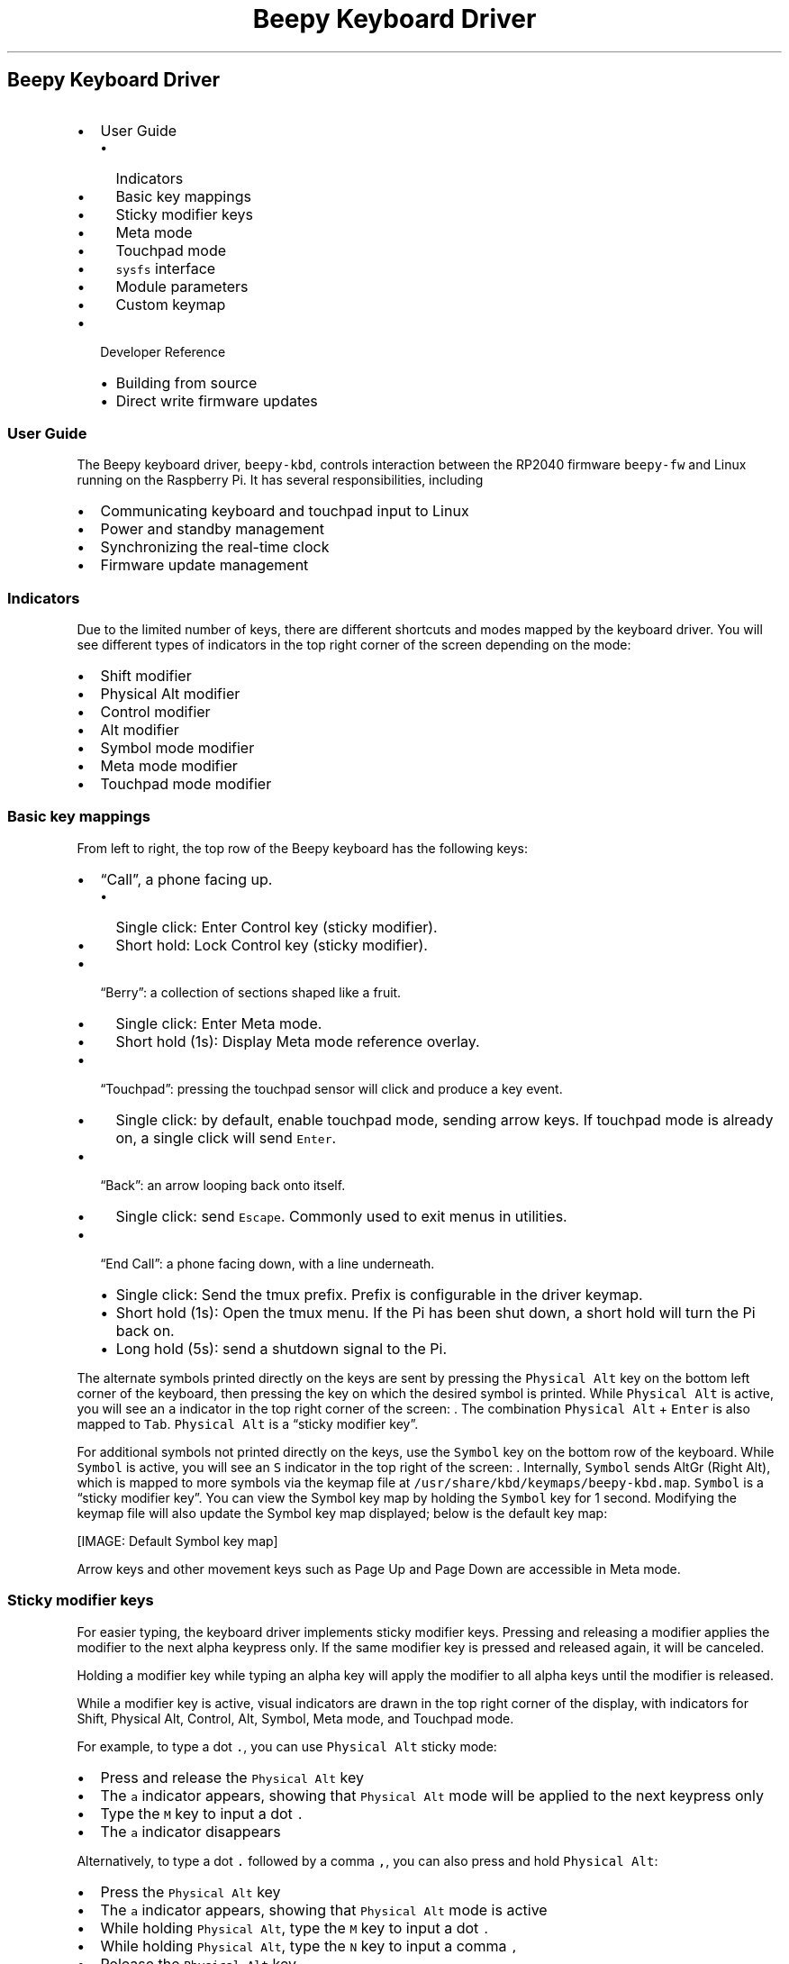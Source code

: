 .\" Automatically generated by Pandoc 2.17.1.1
.\"
.\" Define V font for inline verbatim, using C font in formats
.\" that render this, and otherwise B font.
.ie "\f[CB]x\f[]"x" \{\
. ftr V B
. ftr VI BI
. ftr VB B
. ftr VBI BI
.\}
.el \{\
. ftr V CR
. ftr VI CI
. ftr VB CB
. ftr VBI CBI
.\}
.TH "Beepy Keyboard Driver" "" "" "" ""
.hy
.SH Beepy Keyboard Driver
.IP \[bu] 2
User Guide
.RS 2
.IP \[bu] 2
Indicators
.IP \[bu] 2
Basic key mappings
.IP \[bu] 2
Sticky modifier keys
.IP \[bu] 2
Meta mode
.IP \[bu] 2
Touchpad mode
.IP \[bu] 2
\f[V]sysfs\f[R] interface
.IP \[bu] 2
Module parameters
.IP \[bu] 2
Custom keymap
.RE
.IP \[bu] 2
Developer Reference
.RS 2
.IP \[bu] 2
Building from source
.IP \[bu] 2
Direct write firmware updates
.RE
.SS User Guide
.PP
The Beepy keyboard driver, \f[V]beepy-kbd\f[R], controls interaction
between the RP2040 firmware \f[V]beepy-fw\f[R] and Linux running on the
Raspberry Pi.
It has several responsibilities, including
.IP \[bu] 2
Communicating keyboard and touchpad input to Linux
.IP \[bu] 2
Power and standby management
.IP \[bu] 2
Synchronizing the real-time clock
.IP \[bu] 2
Firmware update management
.SS Indicators
.PP
Due to the limited number of keys, there are different shortcuts and
modes mapped by the keyboard driver.
You will see different types of indicators in the top right corner of
the screen depending on the mode:
.IP \[bu] 2
Shift modifier
.IP \[bu] 2
Physical Alt modifier
.IP \[bu] 2
Control modifier
.IP \[bu] 2
Alt modifier
.IP \[bu] 2
Symbol mode modifier
.IP \[bu] 2
Meta mode modifier
.IP \[bu] 2
Touchpad mode modifier
.SS Basic key mappings
.PP
From left to right, the top row of the Beepy keyboard has the following
keys:
.IP \[bu] 2
\[lq]Call\[rq], a phone facing up.
.RS 2
.IP \[bu] 2
Single click: Enter Control key (sticky modifier).
.IP \[bu] 2
Short hold: Lock Control key (sticky modifier).
.RE
.IP \[bu] 2
\[lq]Berry\[rq]: a collection of sections shaped like a fruit.
.RS 2
.IP \[bu] 2
Single click: Enter Meta mode.
.IP \[bu] 2
Short hold (1s): Display Meta mode reference overlay.
.RE
.IP \[bu] 2
\[lq]Touchpad\[rq]: pressing the touchpad sensor will click and produce
a key event.
.RS 2
.IP \[bu] 2
Single click: by default, enable touchpad mode, sending arrow keys.
If touchpad mode is already on, a single click will send
\f[V]Enter\f[R].
.RE
.IP \[bu] 2
\[lq]Back\[rq]: an arrow looping back onto itself.
.RS 2
.IP \[bu] 2
Single click: send \f[V]Escape\f[R].
Commonly used to exit menus in utilities.
.RE
.IP \[bu] 2
\[lq]End Call\[rq]: a phone facing down, with a line underneath.
.RS 2
.IP \[bu] 2
Single click: Send the tmux prefix.
Prefix is configurable in the driver keymap.
.IP \[bu] 2
Short hold (1s): Open the tmux menu.
If the Pi has been shut down, a short hold will turn the Pi back on.
.IP \[bu] 2
Long hold (5s): send a shutdown signal to the Pi.
.RE
.PP
The alternate symbols printed directly on the keys are sent by pressing
the \f[V]Physical Alt\f[R] key on the bottom left corner of the
keyboard, then pressing the key on which the desired symbol is printed.
While \f[V]Physical Alt\f[R] is active, you will see an \f[V]a\f[R]
indicator in the top right corner of the screen: .
The combination \f[V]Physical Alt\f[R] + \f[V]Enter\f[R] is also mapped
to \f[V]Tab\f[R].
\f[V]Physical Alt\f[R] is a \[lq]sticky modifier key\[rq].
.PP
For additional symbols not printed directly on the keys, use the
\f[V]Symbol\f[R] key on the bottom row of the keyboard.
While \f[V]Symbol\f[R] is active, you will see an \f[V]S\f[R] indicator
in the top right of the screen: .
Internally, \f[V]Symbol\f[R] sends AltGr (Right Alt), which is mapped to
more symbols via the keymap file at
\f[V]/usr/share/kbd/keymaps/beepy-kbd.map\f[R].
\f[V]Symbol\f[R] is a \[lq]sticky modifier key\[rq].
You can view the Symbol key map by holding the \f[V]Symbol\f[R] key for
1 second.
Modifying the keymap file will also update the Symbol key map displayed;
below is the default key map:
.PP
[IMAGE: Default Symbol key map]
.PP
Arrow keys and other movement keys such as Page Up and Page Down are
accessible in Meta mode.
.SS Sticky modifier keys
.PP
For easier typing, the keyboard driver implements sticky modifier keys.
Pressing and releasing a modifier applies the modifier to the next alpha
keypress only.
If the same modifier key is pressed and released again, it will be
canceled.
.PP
Holding a modifier key while typing an alpha key will apply the modifier
to all alpha keys until the modifier is released.
.PP
While a modifier key is active, visual indicators are drawn in the top
right corner of the display, with indicators for Shift, Physical Alt,
Control, Alt, Symbol, Meta mode, and Touchpad mode.
.PP
For example, to type a dot \f[V].\f[R], you can use
\f[V]Physical Alt\f[R] sticky mode:
.IP \[bu] 2
Press and release the \f[V]Physical Alt\f[R] key
.IP \[bu] 2
The \f[V]a\f[R] indicator appears, showing that \f[V]Physical Alt\f[R]
mode will be applied to the next keypress only
.IP \[bu] 2
Type the \f[V]M\f[R] key to input a dot \f[V].\f[R]
.IP \[bu] 2
The \f[V]a\f[R] indicator disappears
.PP
Alternatively, to type a dot \f[V].\f[R] followed by a comma
\f[V],\f[R], you can also press and hold \f[V]Physical Alt\f[R]:
.IP \[bu] 2
Press the \f[V]Physical Alt\f[R] key
.IP \[bu] 2
The \f[V]a\f[R] indicator appears, showing that \f[V]Physical Alt\f[R]
mode is active
.IP \[bu] 2
While holding \f[V]Physical Alt\f[R], type the \f[V]M\f[R] key to input
a dot \f[V].\f[R]
.IP \[bu] 2
While holding \f[V]Physical Alt\f[R], type the \f[V]N\f[R] key to input
a comma \f[V],\f[R]
.IP \[bu] 2
Release the \f[V]Physical Alt\f[R] key
.IP \[bu] 2
The \f[V]a\f[R] indicator disappears
.SS Meta mode
.PP
Meta mode is a modal layer that assists in rapidly moving the cursor and
scrolling with single keypresses.
To enter Meta mode, click the \f[V]Berry\f[R] key once.
The Meta mode indicator will appear in the top right corner of the
screen, and the following keymap will be applied until Meta mode is
dismissed using the \f[V]Back\f[R] key, or otherwise noted:
.IP \[bu] 2
\f[V]E\f[R] Up \f[V]S\f[R] Down \f[V]W\f[R] Left \f[V]D\f[R] Right
.RS 2
.IP \[bu] 2
Why not \f[V]WASD\f[R]?
This way, you can place your thumb in the middle of all four of these
keys, and fluidly move the cursor without mistyping on e.g.\ \f[V]Q\f[R]
or \f[V]E\f[R]
.RE
.IP \[bu] 2
\f[V]R\f[R] Home \f[V]F\f[R] End \f[V]O\f[R] Page Up \f[V]P\f[R] Page
Down
.IP \[bu] 2
\f[V]Q\f[R] Back one word (\f[V]Alt + Left\f[R]) \f[V]A\f[R] Forward one
word (\f[V]Alt + Right\f[R])
.IP \[bu] 2
\f[V]T\f[R] Tab (dismisses Meta mode)
.IP \[bu] 2
\f[V]X\f[R] Apply \f[V]Control\f[R] to next key (dismisses Meta mode)
.IP \[bu] 2
\f[V]C\f[R] Apply \f[V]Alt\f[R] to next key (dismisses Meta mode)
.IP \[bu] 2
\f[V]0\f[R] Toggle display inversion from white-on-black to
black-on-white
.IP \[bu] 2
\f[V]N\f[R] Decrease keyboard brightness
.IP \[bu] 2
\f[V]M\f[R] Increase keyboard brightness
.IP \[bu] 2
\f[V]$\f[R] Toggle keyboard backlight
.IP \[bu] 2
\f[V]Back\f[R] Exit Meta mode
.PP
Typing any other key while in Meta mode will exit Meta mode and send the
key as if it was typed normally.
.PP
You can view the Meta mode key map by holding the \f[V]Berry\f[R] key
for 1 second:
.PP
[IMAGE: Meta mode key map]
.SS Touchpad mode
.PP
The Beepy touchpad is not actually touch sensitive, rather it is an
optical trackpad.
This has the downside of sending touchpad input if material other than a
finger moves across it, such as a pocket.
To reduce false positives, the default mode of the Beepy touchpad is to
remain off until a key is used to turn it on.
Touchpad behavior, including mouse and activation, can be configured via
module parameters.
.PP
Press the touchpad itself to turn on touchpad mode, and start sending
arrow keys when you move your finger across the touchpad.
While active, you will see the touchpad indicator in the top-right
corner of the screen.
.PP
Clicking the touchpad itself again while the touchpad is active will
send \f[V]Enter\f[R].
Pressing the \f[V]Back\f[R] key will exit touchpad mode.
.PP
You can also hold the \f[V]Shift\f[R] key to temporarily turn on the
touchpad until the \f[V]Shift\f[R] key is released.
You will see the Shift indicator instead of the touch indicator.
.PP
If you release the \f[V]Shift\f[R] key \f[I]without\f[R] using the
touchpad, you will instead get the sticky modifier behavior of applying
Shift to the next alpha keypress.
In this case, the Shift indicator will remain on the screen.
Press and release the \f[V]Shift\f[R] key again to un-stick the modifier
and hide the indicator.
.SS \f[V]sysfs\f[R] interface
.PP
The keyboard driver creates several sysfs entries under
\f[V]/sys/firmware/beepy\f[R] to expose different parts of the firmware.
These entries can be manipulated like a normal file using traditional
Unix tools such as \f[V]cat\f[R] and \f[V]tee\f[R], and in shell
scripts.
.IP \[bu] 2
\f[V]battery_raw\f[R] Raw ADC output value for the battery level.
Read-only.
.IP \[bu] 2
\f[V]battery_volts\f[R] Approximate battery voltage.
Read-only.
.IP \[bu] 2
\f[V]battery_percent\f[R] Approximate battery percentage remaining.
Read-only.
.IP \[bu] 2
\f[V]led_red\f[R], \f[V]led_green\f[R], \f[V]led_blue\f[R] set LED color
intensity from 0 to 255.
Apply by writing to \f[V]led\f[R].
Write-only.
.IP \[bu] 2
\f[V]led\f[R]: Also applies color settings.
Write-only.
.RS 2
.IP \[bu] 2
\f[V]0\f[R] Turn off LED.
.IP \[bu] 2
\f[V]1\f[R] Turn on LED.
.IP \[bu] 2
\f[V]2\f[R] Flash LED.
.IP \[bu] 2
\f[V]3\f[R] Flash LED until key pressed.
Overlays on top of an existing LED setting.
For example, the following write sequence will set the LED to be solid
red, but with a blue flash.
Then, when a key is pressed, it will return to a solid red.
.RS 2
.IP
.nf
\f[C]
# Set LED to solid red
echo 255 | sudo tee /sys/firmware/beepy/led_red
echo   0 | sudo tee /sys/firmware/beepy/led_green
echo   0 | sudo tee /sys/firmware/beepy/led_blue
echo   1 | sudo tee /sys/firmware/beepy/led

# Set LED to flash blue until key pressed
echo   0 | sudo tee /sys/firmware/beepy/led_red
echo   0 | sudo tee /sys/firmware/beepy/led_green
echo 255 | sudo tee /sys/firmware/beepy/led_blue
echo   3 | sudo tee /sys/firmware/beepy/led
\f[R]
.fi
.RE
.RE
.IP \[bu] 2
\f[V]keyboard_backlight\f[R] Set keyboard brightness from 0 to 255.
Write-only.
The default brightness is low, but still on.
Setting the brightness to maximum will noticeably increase power draw.
.IP \[bu] 2
\f[V]rewake_timer\f[R] Write to shut down the Pi, then power-on in that
many minutes.
Write-only.
Useful for polling services in conjunction with
\f[V]startup_reason\f[R], such as with the beepy-poll service.
.IP \[bu] 2
\f[V]startup_reason\f[R] Contains the reason why the Pi was booted.
Useful for polling services in conjunction with \f[V]rewake_timer\f[R].
.RS 2
.IP \[bu] 2
\f[V]fw_init\f[R] RP2040 initialized and booted Pi.
.IP \[bu] 2
\f[V]power_button\f[R] Power button held to turn Pi back on.
.IP \[bu] 2
\f[V]rewake\f[R] Rewake triggered from \f[V]rewake_timer\f[R].
.IP \[bu] 2
\f[V]rewake_canceled\f[R] During rewake polling, 0 was written to
\f[V]rewake_timer\f[R].
This allows the \f[V]beepy-poll\f[R] service to cancel the poll and
proceeded with a full boot.
.RE
.IP \[bu] 2
\f[V]fw_version\f[R] Installed firmware version.
Read-only.
.IP \[bu] 2
\f[V]fw_update\f[R] Write to update firmware.
Read-write See Firmware updates.
.IP \[bu] 2
\f[V]last_keypress\f[R] Milliseconds since last keypress.
Read-only.
.SS Module parameters
.PP
Configure various aspects of the driver itself.
Write to \f[V]/sys/module/beepy_kbd/parameters/<param>\f[R] to set with
\f[V]echo <val> | sudo tee /sys/module/beepy_kbd/parameters/<param>\f[R].
Or unload and reload the module with
\f[V]sudo modprobe -r beepy-kbd; sudo modprobe beepy-kbd param=val\f[R].
.IP \[bu] 2
\f[V]touch_act\f[R] One of \f[V]click\f[R] or \f[V]always\f[R].
.RS 2
.IP \[bu] 2
\f[V]click\f[R] Default, will disable touchpad until the touchpad button
is clicked.
.IP \[bu] 2
\f[V]always\f[R] Touchpad always on, swiping sends touch input, clicking
sends \f[V]Enter\f[R].
.RE
.IP \[bu] 2
\f[V]touch_as\f[R]: one of \f[V]keys\f[R] or \f[V]mouse\f[R].
.RS 2
.IP \[bu] 2
\f[V]keys\f[R] Default, send arrow keys with the touchpad.
.IP \[bu] 2
\f[V]mouse\f[R] Send mouse input (useful for X11).
.RE
.IP \[bu] 2
\f[V]touch_shift\f[R] Default on.
Send touch input while the Shift key is held.
.IP \[bu] 2
\f[V]touch_min_squal\f[R] Reject touchpad input if surface quality as
reported by touchpad sensor is lower than this threshold.
Default \f[V]16\f[R].
.IP \[bu] 2
\f[V]touch_led_setting\f[R] One of \f[V]low\f[R], \f[V]med\f[R],
\f[V]high\f[R].
Touchpad LED power setting.
\f[V]high\f[R] is recommended for reliable input.
Default \f[V]high\f[R].
.IP \[bu] 2
\f[V]touch_threshold\f[R] Touchpad movement amount required to send
arrow key.
Range \f[V]0 - 255\f[R], default \f[V]8\f[R].
.IP \[bu] 2
\f[V]shutdown_grace\f[R] To avoid powering off the Pi while it is still
running, this is set to the number of seconds to wait between a shutdown
signal and the firmware removing power from the Pi.
This helps ensure that the Pi has time to process the power-off command
and to shut down cleanly.
Default \f[V]30\f[R] seconds.
.IP \[bu] 2
\f[V]auto_off\f[R] In most cases, the keyboard driver is loaded on boot
and unloaded during shutdown.
For substantial power savings, the default-enabled \f[V]auto_off\f[R]
setting will trigger when the driver is unloaded.
After a 30 second wait to allow for the driver to potentially be
reloaded, the Pi will shutdown, wait for \f[V]shutdown_grace\f[R]
seconds, then power off the Pi and enter deep sleep.
Default on.
.IP \[bu] 2
\f[V]sharp_path\f[R] Sharp DRM device to send overlay commands.
Default: \f[V]/dev/dri/card0\f[R].
.IP \[bu] 2
\f[V]sysfs_gid\f[R] Group ID of sysfs entries in
\f[V]/sys/firmware/beepy\f[R].
Set this to the result of \f[V]id -g\f[R] to allow access without
\f[V]sudo\f[R].
Beepy Raspbian configures the first user group by default.
.IP \[bu] 2
\f[V]handle_poweroff\f[R] Enable to have driver invoke
\f[V]/sbin/poweroff\f[R] when power key held.
not necessary for Beepy Raspbian, may be necessary if running a custom
build of the driver on another Linux distribution.
Default off.
.SS Custom keymap
.PP
The \f[V]Physical Alt\f[R] and \f[V]Symbol\f[R] keymaps and the Tmux
prefix sent by the \f[V]Berry\f[R] key can be edited in the file
\f[V]/usr/share/kbd/keymaps/beepy-kbd.map\f[R].
To reapply the keymap without rebooting, run
\f[V]loadkeys /usr/share/kbd/keymaps/beepy-kbd.map\f[R].
.PP
Holding the \f[V]Symbol\f[R] key to display the keymap will display the
keymap directly from this file.
.SS Developer Reference
.SS Building from source
.IP \[bu] 2
Install build prerequisites.
.RS 2
.PP
sudo apt-get install raspberrypi-kernel-headers
.RE
.IP \[bu] 2
Enable I2C Peripheral.
Run \f[V]sudo raspi-config\f[R], then under \f[V]Interface Options\f[R],
enable \f[V]I2C\f[R].
.IP \[bu] 2
Build, install, and enable the kernel module.
.RS 2
.PP
make sudo make install
.RE
.PP
To remove, run \f[V]sudo make uninstall\f[R], then verify that
\f[V]/etc/modules\f[R] and \f[V]/boot/firmware/config.txt\f[R] have
removed the driver lines.
.SS Direct write firmware updates
.PP
In most cases, you will use the \f[V]update-beepy-fw\f[R] utility to
update firmware from a firmware package or file.
However, you can also manually write firmware update data to the sysfs
entry at \f[V]/sys/firmware/beepy/fw_update\f[R].
.PP
RP2040 firmware is loaded in two stages.
The first stage is a modified version of
pico-flashloader (https://github.com/rhulme/pico-flashloader).
It allows updates to be flashed to the second stage firmware while
booted.
The second stage is the actual Beepy firmware.
.PP
Firmware updates are flashed by writing to
\f[V]/sys/firmware/beepy/fw_update\f[R]:
.IP \[bu] 2
Header line beginning with \f[V]+\f[R] e.g.\ \f[V]+Beepy\f[R]
.IP \[bu] 2
Followed by the contents of an image in Intel HEX format
.PP
Please wait until the system reboots on its own before removing power.
If the update failed, will contain an error code and the firmware will
not be modified.
.PP
The header line \f[V]+...\f[R] will reset the update process, so an
interrupted or failed update can be retried by restarting the firmware
write.
.PP
If the update completes successfully, the system will be rebooted.
There is a delay configurable at
\f[V]/sys/firmware/beepy/shutdown_grace\f[R] to allow the operating
system to cleanly shut down before the Pi is powered off.
The firmware is flashed right before the Pi boots back up, so please
wait until the system reboots on its own before removing power.
